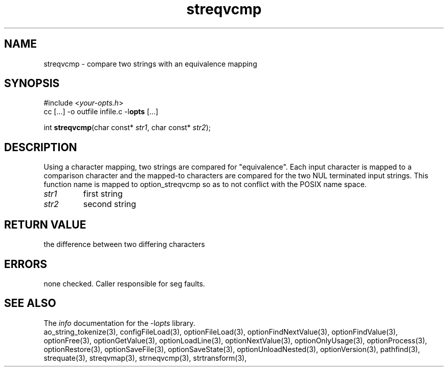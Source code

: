.TH streqvcmp 3 2011-06-26 "" "Programmer's Manual"
.\"  DO NOT EDIT THIS FILE   (streqvcmp.3)
.\"  
.\"  It has been AutoGen-ed  June 26, 2011 at 07:42:42 AM by AutoGen 5.12
.\"  From the definitions    ./funcs.def
.\"  and the template file   agman3.tpl
.SH NAME
streqvcmp - compare two strings with an equivalence mapping
.sp 1
.SH SYNOPSIS

#include <\fIyour-opts.h\fP>
.br
cc [...] -o outfile infile.c -l\fBopts\fP [...]
.sp 1
int \fBstreqvcmp\fP(char const* \fIstr1\fP, char const* \fIstr2\fP);
.sp 1
.SH DESCRIPTION
Using a character mapping, two strings are compared for "equivalence".
Each input character is mapped to a comparison character and the
mapped-to characters are compared for the two NUL terminated input strings.
This function name is mapped to option_streqvcmp so as to not conflict
with the POSIX name space.
.TP
.IR str1
first string
.TP
.IR str2
second string
.sp 1
.SH RETURN VALUE
the difference between two differing characters
.sp 1
.SH ERRORS
none checked.  Caller responsible for seg faults.
.SH SEE ALSO
The \fIinfo\fP documentation for the -l\fIopts\fP library.
.br
ao_string_tokenize(3), configFileLoad(3), optionFileLoad(3), optionFindNextValue(3), optionFindValue(3), optionFree(3), optionGetValue(3), optionLoadLine(3), optionNextValue(3), optionOnlyUsage(3), optionProcess(3), optionRestore(3), optionSaveFile(3), optionSaveState(3), optionUnloadNested(3), optionVersion(3), pathfind(3), strequate(3), streqvmap(3), strneqvcmp(3), strtransform(3),
